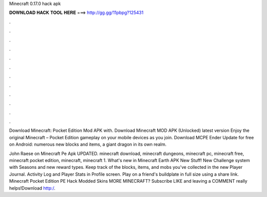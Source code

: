 Minecraft 0.17.0 hack apk



𝐃𝐎𝐖𝐍𝐋𝐎𝐀𝐃 𝐇𝐀𝐂𝐊 𝐓𝐎𝐎𝐋 𝐇𝐄𝐑𝐄 ===> http://gg.gg/11pbpg?125431



.



.



.



.



.



.



.



.



.



.



.



.

Download Minecraft: Pocket Edition Mod APK with. Download Minecraft MOD APK (Unlocked) latest version Enjoy the original Minecraft – Pocket Edition gameplay on your mobile devices as you join. Download MCPE Ender Update for free on Android: numerous new blocks and items, a giant dragon in its own realm.

John Raese on Minecraft Pe Apk UPDATED. minecraft download, minecraft dungeons, minecraft pc, minecraft free, minecraft pocket edition, minecraft, minecraft 1. What's new in Minecraft Earth APK New Stuff! New Challenge system with Seasons and new reward types. Keep track of the blocks, items, and mobs you've collected in the new Player Journal. Activity Log and Player Stats in Profile screen. Play on a friend's buildplate in full size using a share link. Minecraft Pocket Edition PE Hack Modded Skins MORE MINECRAFT? Subscribe  LIKE and leaving a COMMENT really helps!Download http:/.
